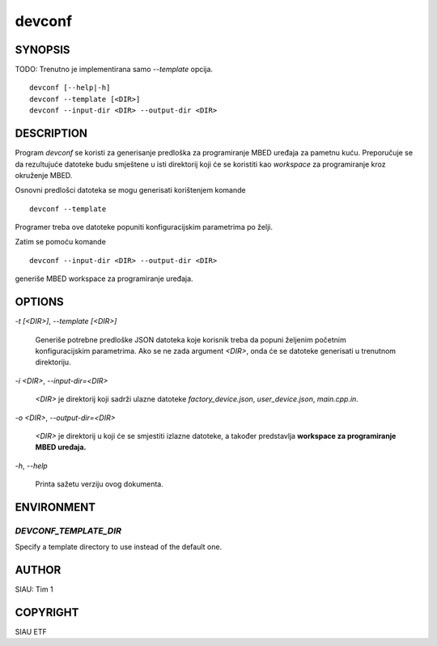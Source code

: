 .. _manpage:

=======
devconf
=======

SYNOPSIS
========

TODO: Trenutno je implementirana samo `--template` opcija.

::

   devconf [--help|-h]
   devconf --template [<DIR>]
   devconf --input-dir <DIR> --output-dir <DIR>

DESCRIPTION
===========

Program *devconf* se koristi za generisanje predloška za programiranje MBED
uređaja za pametnu kuću. Preporučuje se da rezultujuće datoteke budu smještene u
isti direktorij koji će se koristiti kao *workspace* za programiranje kroz
okruženje MBED.

Osnovni predlošci datoteka se mogu generisati korištenjem komande

::

   devconf --template

Programer treba ove datoteke popuniti konfiguracijskim parametrima po
želji.

Zatim se pomoću komande

::

   devconf --input-dir <DIR> --output-dir <DIR>

generiše MBED workspace za programiranje uređaja.

OPTIONS
=======

`-t [\<DIR\>]`, `--template [\<DIR\>]`

   Generiše potrebne predloške JSON datoteka koje korisnik treba da
   popuni željenim početnim konfiguracijskim parametrima. Ako se ne
   zada argument `\<DIR\>`, onda će se datoteke generisati u trenutnom
   direktoriju.

`-i \<DIR\>`, `--input-dir=\<DIR\>`

   `\<DIR\>` je direktorij koji sadrži ulazne datoteke *factory_device.json*,
   *user_device.json*, *main.cpp.in*. 

`-o \<DIR\>`, `--output-dir=\<DIR\>`

   `\<DIR\>` je direktorij u koji će se smjestiti izlazne datoteke, a također
   predstavlja **workspace za programiranje MBED uređaja.**

`-h`, `--help`

   Printa sažetu verziju ovog dokumenta.

ENVIRONMENT
===========

`DEVCONF_TEMPLATE_DIR`
----------------------
Specify a template directory to use instead of the default one.

AUTHOR
======

SIAU: Tim 1

COPYRIGHT
=========

SIAU ETF
